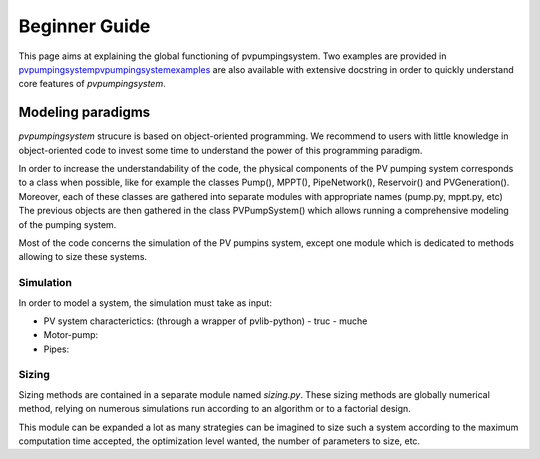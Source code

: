 .. _introtutorial:

Beginner Guide
==============

This page aims at explaining the global functioning of pvpumpingsystem. 
Two examples are provided in `<\pvpumpingsystem\pvpumpingsystem\examples>`_ 
are also available with extensive docstring in order to quickly understand 
core features of *pvpumpingsystem*.

.. _modeling-paradigms:

Modeling paradigms
------------------

*pvpumpingsystem* strucure is based on object-oriented programming.
We recommend to users with little knowledge in object-oriented code to
invest some time to understand the power of this programming paradigm.

In order to increase the understandability of the code, the physical components 
of the PV pumping system corresponds to a class when possible, like for example 
the classes Pump(), MPPT(), PipeNetwork(), Reservoir() and PVGeneration(). 
Moreover, each of these classes are gathered into separate modules with 
appropriate names (pump.py, mppt.py, etc)
The previous objects are then gathered in the class PVPumpSystem() which allows 
running a comprehensive modeling of the pumping system. 


Most of the code concerns the simulation of the PV pumpins system,
except one module which is dedicated to methods allowing to size these systems.

.. _simulation:

Simulation
^^^^^^^^^^

In order to model a system, the simulation must take as input:

- PV system characterictics: (through a wrapper of pvlib-python)
  - truc
  - muche
- Motor-pump:
- Pipes:


.. _sizing:

Sizing
^^^^^^

Sizing methods are contained in a separate module named `sizing.py`.
These sizing methods are globally numerical method, relying on numerous 
simulations run according to an algorithm or to a factorial design.

This module can be expanded a lot as many strategies can be imagined to
size such a system according to the maximum computation time accepted, the 
optimization level wanted, the number of parameters to size, etc.

